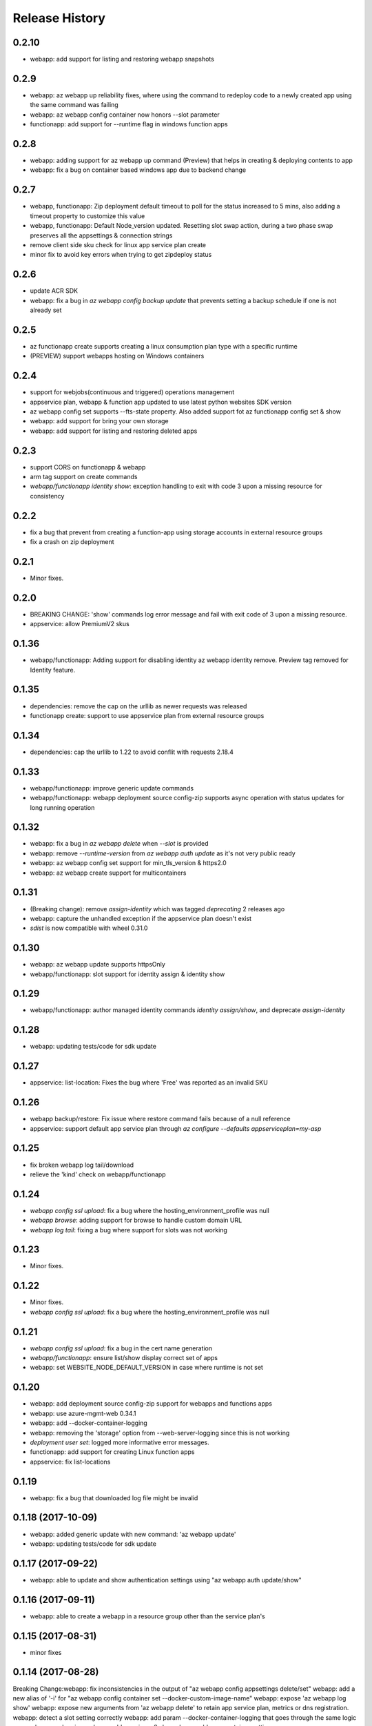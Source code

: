 .. :changelog:

Release History
===============
0.2.10
++++++
* webapp: add support for listing and restoring webapp snapshots

0.2.9
+++++
* webapp: az webapp up reliability fixes, where using the command to redeploy code to a newly created app using the same command was failing
* webapp: az webapp config container now honors --slot parameter
* functionapp: add support for --runtime flag in windows function apps


0.2.8
+++++
* webapp: adding support for az webapp up command (Preview) that helps in creating & deploying contents to app
* webapp: fix a bug on container based windows app due to backend change


0.2.7
+++++
* webapp, functionapp: Zip deployment default timeout to poll for the status increased to 5 mins, also adding a timeout property to customize this value
* webapp, functionapp: Default Node_version updated. Resetting slot swap action, during a two phase swap preserves all the appsettings & connection strings
* remove client side sku check for linux app service plan create
* minor fix to avoid key errors when trying to get zipdeploy status

0.2.6
+++++
* update ACR SDK
* webapp: fix a bug in `az webapp config backup update` that prevents setting a backup schedule if one is not already set

0.2.5
+++++
* az functionapp create supports creating a linux consumption plan type with a specific runtime
* (PREVIEW) support webapps hosting on Windows containers

0.2.4
+++++
* support for webjobs(continuous and triggered) operations management
* appservice plan, webapp & function app updated to use latest python websites SDK version
* az webapp config set supports --fts-state property. Also added support fot az functionapp config set & show
* webapp: add support for bring your own storage
* webapp: add support for listing and restoring deleted apps

0.2.3
+++++
* support CORS on functionapp & webapp
* arm tag support on create commands
* `webapp/functionapp identity show`: exception handling to exit with code 3 upon a missing resource for consistency

0.2.2
+++++
* fix a bug that prevent from creating a function-app using storage accounts in external resource groups
* fix a crash on zip deployment

0.2.1
+++++
* Minor fixes.

0.2.0
+++++
* BREAKING CHANGE: 'show' commands log error message and fail with exit code of 3 upon a missing resource.
* appservice: allow PremiumV2 skus

0.1.36
++++++
* webapp/functionapp: Adding support for disabling identity az webapp identity remove. Preview tag removed for Identity feature.

0.1.35
++++++
* dependencies: remove the cap on the urllib as newer requests was released
* functionapp create: support to use appservice plan from external resource groups

0.1.34
++++++
* dependencies: cap the urllib to 1.22 to avoid conflit with requests 2.18.4

0.1.33
++++++
* webapp/functionapp: improve generic update commands
* webapp/functionapp: webapp deployment source config-zip supports async operation with status updates for long running operation 

0.1.32
++++++
* webapp: fix a bug in `az webapp delete` when `--slot` is provided
* webapp: remove `--runtime-version` from `az webapp auth update` as it's not very public ready
* webapp: az webapp config set support for min_tls_version & https2.0
* webapp: az webapp create support for multicontainers

0.1.31
++++++
* (Breaking change): remove `assign-identity` which was tagged `deprecating` 2 releases ago
* webapp: capture the unhandled exception if the appservice plan doesn't exist
* `sdist` is now compatible with wheel 0.31.0

0.1.30
++++++
* webapp: az webapp update supports httpsOnly
* webapp/functionapp:  slot support for identity assign & identity show

0.1.29
++++++
* webapp/functionapp: author managed identity commands `identity assign/show`, and deprecate `assign-identity`

0.1.28
++++++
* webapp: updating tests/code for sdk update

0.1.27
++++++
* appservice: list-location: Fixes the bug where 'Free' was reported as an invalid SKU

0.1.26
++++++
* webapp backup/restore: Fix issue where restore command fails because of a null reference
* appservice: support default app service plan through `az configure --defaults appserviceplan=my-asp`

0.1.25
++++++
* fix broken webapp log tail/download
* relieve the 'kind' check on webapp/functionapp

0.1.24
++++++
* `webapp config ssl upload`: fix a bug where the hosting_environment_profile was null
* `webapp browse`: adding support for browse to handle custom domain URL
* `webapp log tail`: fixing a bug where support for slots was not working

0.1.23
++++++
* Minor fixes.

0.1.22
++++++
* Minor fixes.
* `webapp config ssl upload`: fix a bug where the hosting_environment_profile was null

0.1.21
++++++
* `webapp config ssl upload`: fix a bug in the cert name generation
* `webapp/functionapp`: ensure list/show display correct set of apps
* webapp: set WEBSITE_NODE_DEFAULT_VERSION in case where runtime is not set

0.1.20
++++++
* webapp: add deployment source config-zip support for webapps and functions apps
* webapp: use azure-mgmt-web 0.34.1
* webapp: add --docker-container-logging
* webapp: removing the 'storage' option from --web-server-logging since this is not working
* `deployment user set`: logged more informative error messages.
* functionapp: add support for creating Linux function apps
* appservice: fix list-locations

0.1.19
++++++
* webapp: fix a bug that downloaded log file might be invalid

0.1.18 (2017-10-09)
+++++++++++++++++++
* webapp: added generic update with new command: 'az webapp update'
* webapp: updating tests/code for sdk update

0.1.17 (2017-09-22)
+++++++++++++++++++
* webapp: able to update and show authentication settings using "az webapp auth update/show"

0.1.16 (2017-09-11)
+++++++++++++++++++
* webapp: able to create a webapp in a resource group other than the service plan's

0.1.15 (2017-08-31)
+++++++++++++++++++
* minor fixes

0.1.14 (2017-08-28)
+++++++++++++++++++
Breaking Change:webapp: fix inconsistencies in the output of "az webapp config appsettings delete/set"
webapp: add a new alias of '-i' for "az webapp config container set --docker-custom-image-name"
webapp: expose 'az webapp log show'
webapp: expose new arguments from 'az webapp delete' to retain app service plan, metrics or dns registration. 
webapp: detect a slot setting correctly 
webapp: add param --docker-container-logging that goes through the same logic as --web-server-logging
webapp: add premium v2 sku
webapp: add new container setting WEBSITES_ENABLE_APP_SERVICE_STORAGE

0.1.13 (2017-08-15)
+++++++++++++++++++
webapp: fix an exception when create a new git based linux webapp

0.1.12 (2017-08-11)
+++++++++++++++++++
* minor fixes

0.1.11 (2017-07-27)
+++++++++++++++++++
* webapp: Add generate container CI URL for Web App
* webapp: fix the bug that listing linux webapp returns nothing
* webapp: setting runtime is mandatory for linux
* webapp: use only linux-fx-version instead of CUSTOM_DOCKER_IMAGE_NAME

0.1.10 (2017-07-07)
+++++++++++++++++++
* webapp: support to retrieve creds from acr

0.1.9 (2017-06-21)
++++++++++++++++++
* BC: webapp: remove all commands under 'az appservice web'

0.1.8 (2017-06-13)
++++++++++++++++++
* webapp: mask docker registry passwords from 'webapp appsettings/container' commands' output (#3656)
* webapp: ensure default browser is used on osx and w/o error on launching (#3623)
* webapp: improve the help of 'az webapp log tail/download' (#3624)
* webapp: expose traffic-routing command to configure static routing (#3566)

0.1.7 (2017-05-30)
++++++++++++++++++++
* webapp: add reliability fixes in configuring source control (#3245)
* BC: az webapp config update: Remove unsupported --node-version argument for Windows webapps. Instead use "az webapp config appsettings set" with the WEBSITE_NODE_DEFAULT_VERSION key.

0.1.6 (2017-05-09)
++++++++++++++++++++
* webapp: fix broken log tail commands

0.1.5 (2017-05-05)
++++++++++++++++++++
* functionapp: add full functionapp supports, including create, show, list, delete, hostname, ssl, etc
* Adding Team Services (vsts) as a continuous delivery option to "appservice web source-control config"
* Create "az webapp" to replace "az appservice web" (for backward compat, "az appservice web" will stay for 2 releases)
* Expose arguments to configure deployment and "runtime stacks" on webapp create
* Expose "webapp list-runtimes"
* support configure connection strings (#2647)
* support slot swap with preview

0.1.4 (2017-04-28)
++++++++++++++++++++

* Rename arg of '-n/--name' to '--hostname', and wire up default webapp name (#2946, #2947, #2949)
* Polish errors from appservice commands (#2948)
* New packaging system.

0.1.3 (2017-04-17)
++++++++++++++++++++
* Use the app service plan's resource group for cert operations (#2750)

0.1.2 (2017-04-03)
++++++++++++++++++++

* appservice: rollback the change of auto creating plans (#2671)
* Check sku when creating linux ASP (#2651)
* appservice: include site config on cloning slot (#2644)
* appservice: support to get external ip address used for DNS A records (#2627)
* appservice: support binding wildcard certificates (#2625)
* appservice:improve table output format of web show/list (#2614)
* appservice: support list publishing profiles (#2504)

0.1.1b6 (2017-03-13)
++++++++++++++++++++

* AppService - Trigger source control sync after config (#2326)
* Misc bug fixes(locations, trace when browse, polish error) (#2407)
* Remove tab completion from 'appservice plan create --name'. (#2404)
* Fix a bug on detecting argument value for site configs (#2392)
* Fix slot related bugs


0.1.1b5 (2017-02-27)
++++++++++++++++++++

* Expose git token reset command and add more test coverage


0.1.1b4 (2017-02-22)
++++++++++++++++++++

* Documentation fixes.


0.1.1b3 (2017-02-17)
++++++++++++++++++++

* Add backup and restore commands
* Add App Service SSL commands
* Fixes bug with adding hostname to web app
* Prompts for yes / no use the -y option rather than --force
* Show commands return empty string with exit code 0 for 404 responses


0.1.1b2 (2017-01-30)
++++++++++++++++++++

* Add user path expansion to file type parameters.
* Add confirmation prompt to 'appservice plan delete'.
* Support Python 3.6.

0.1.1b1 (2017-01-17)
+++++++++++++++++++++

* Add webapp start

0.1.0b11 (2016-12-12)
+++++++++++++++++++++

* Preview release.
